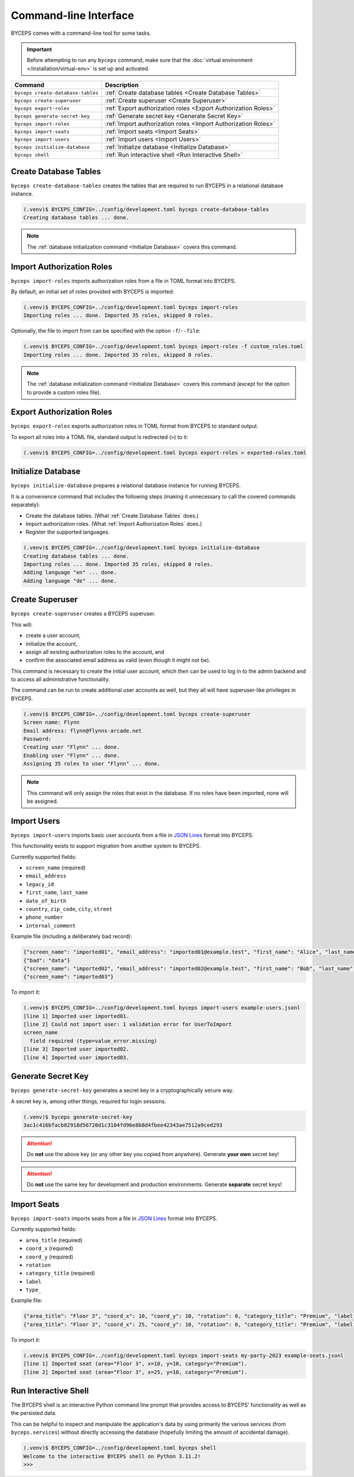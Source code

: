 **********************
Command-line Interface
**********************

BYCEPS comes with a command-line tool for some tasks.

.. important:: Before attempting to run any ``byceps`` command, make
   sure that the :doc:`virtual environment </installation/virtual-env>`
   is set up and activated.

.. list-table::
   :header-rows: 1

   * - Command
     - Description
   * - ``byceps create-database-tables``
     - :ref:`Create database tables <Create Database Tables>`
   * - ``byceps create-superuser``
     - :ref:`Create superuser <Create Superuser>`
   * - ``byceps export-roles``
     - :ref:`Export authorization roles <Export Authorization Roles>`
   * - ``byceps generate-secret-key``
     - :ref:`Generate secret key <Generate Secret Key>`
   * - ``byceps import-roles``
     - :ref:`Import authorization roles <Import Authorization Roles>`
   * - ``byceps import-seats``
     - :ref:`Import seats <Import Seats>`
   * - ``byceps import-users``
     - :ref:`Import users <Import Users>`
   * - ``byceps initialize-database``
     - :ref:`Initialize database <Initialize Database>`
   * - ``byceps shell``
     - :ref:`Run interactive shell <Run Interactive Shell>`


Create Database Tables
======================

``byceps create-database-tables`` creates the tables that are required
to run BYCEPS in a relational database instance.

.. code-block:: sh

    (.venv)$ BYCEPS_CONFIG=../config/development.toml byceps create-database-tables
    Creating database tables ... done.

.. note:: The :ref:`database initialization command <Initialize
   Database>` covers this command.


Import Authorization Roles
==========================

``byceps import-roles`` imports authorization roles from a file in TOML
format into BYCEPS.

By default, an initial set of roles provided with BYCEPS is imported:

.. code-block:: sh

    (.venv)$ BYCEPS_CONFIG=../config/development.toml byceps import-roles
    Importing roles ... done. Imported 35 roles, skipped 0 roles.

Optionally, the file to import from can be specified with the option
``-f``/``--file``:

.. code-block:: sh

    (.venv)$ BYCEPS_CONFIG=../config/development.toml byceps import-roles -f custom_roles.toml
    Importing roles ... done. Imported 35 roles, skipped 0 roles.

.. note:: The :ref:`database initialization command <Initialize
   Database>` covers this command (except for the option to provide a
   custom roles file).


Export Authorization Roles
==========================

``byceps export-roles`` exports authorization roles in TOML format from
BYCEPS to standard output.

To export all roles into a TOML file, standard output is redirected
(``>``) to it:

.. code-block:: sh

    (.venv)$ BYCEPS_CONFIG=../config/development.toml byceps export-roles > exported-roles.toml


Initialize Database
===================

``byceps initialize-database`` prepares a relational database instance
for running BYCEPS.

It is a convenience command that includes the following steps (making it
unnecessary to call the covered commands separately):

- Create the database tables. (What :ref:`Create Database Tables` does.)
- Import authorization roles. (What :ref:`Import Authorization Roles` does.)
- Register the supported languages.

.. code-block:: sh

    (.venv)$ BYCEPS_CONFIG=../config/development.toml byceps initialize-database
    Creating database tables ... done.
    Importing roles ... done. Imported 35 roles, skipped 0 roles.
    Adding language "en" ... done.
    Adding language "de" ... done.


Create Superuser
================

``byceps create-superuser`` creates a BYCEPS superuser.

This will:

- create a user account,
- initialize the account,
- assign all existing authorization roles to the account, and
- confirm the associated email address as valid (even though it might
  not be).

This command is necessary to create the initial user account, which then
can be used to log in to the admin backend and to access all
administrative functionality.

The command can be run to create additional user accounts as well, but
they all will have superuser-like privileges in BYCEPS.

.. code-block:: sh

    (.venv)$ BYCEPS_CONFIG=../config/development.toml byceps create-superuser
    Screen name: Flynn
    Email address: flynn@flynns-arcade.net
    Password:
    Creating user "Flynn" ... done.
    Enabling user "Flynn" ... done.
    Assigning 35 roles to user "Flynn" ... done.

.. note:: This command will only assign the roles that exist in the
   database. If no roles have been imported, none will be assigned.


Import Users
============

``byceps import-users`` imports basic user accounts from a file in `JSON
Lines`_ format into BYCEPS.

This functionality exists to support migration from another system to
BYCEPS.

Currently supported fields:

- ``screen_name`` (required)
- ``email_address``
- ``legacy_id``
- ``first_name``, ``last_name``
- ``date_of_birth``
- ``country``, ``zip_code``, ``city``, ``street``
- ``phone_number``
- ``internal_comment``

Example file (including a deliberately bad record):

.. code-block:: json

    {"screen_name": "imported01", "email_address": "imported01@example.test", "first_name": "Alice", "last_name": "Allison"}
    {"bad": "data"}
    {"screen_name": "imported02", "email_address": "imported02@example.test", "first_name": "Bob", "last_name": "Bobson"}
    {"screen_name": "imported03"}

To import it:

.. code-block:: sh

    (.venv)$ BYCEPS_CONFIG=../config/development.toml byceps import-users example-users.jsonl
    [line 1] Imported user imported01.
    [line 2] Could not import user: 1 validation error for UserToImport
    screen_name
      field required (type=value_error.missing)
    [line 3] Imported user imported02.
    [line 4] Imported user imported03.


Generate Secret Key
===================

``byceps generate-secret-key`` generates a secret key in a
cryptographically secure way.

A secret key is, among other things, required for login sessions.

.. code-block:: sh

    (.venv)$ byceps generate-secret-key
    3ac1c416bfacb82918d56720d1c3104fd96e8b8d4fbee42343ae7512a9ced293

.. attention:: Do **not** use the above key (or any other key you copied
   from anywhere). Generate **your own** secret key!

.. attention:: Do **not** use the same key for development and
   production environments. Generate **separate** secret keys!


Import Seats
============

``byceps import-seats`` imports seats from a file in `JSON Lines`_
format into BYCEPS.

Currently supported fields:

- ``area_title`` (required)
- ``coord_x`` (required)
- ``coord_y`` (required)
- ``rotation``
- ``category_title`` (required)
- ``label``
- ``type_``

Example file:

.. code-block:: json

    {"area_title": "Floor 3", "coord_x": 10, "coord_y": 10, "rotation": 0, "category_title": "Premium", "label": "Seat A-1"}
    {"area_title": "Floor 3", "coord_x": 25, "coord_y": 10, "rotation": 0, "category_title": "Premium", "label": "Seat A-2"}

To import it:

.. code-block:: sh

    (.venv)$ BYCEPS_CONFIG=../config/development.toml byceps import-seats my-party-2023 example-seats.jsonl
    [line 1] Imported seat (area="Floor 3", x=10, y=10, category="Premium").
    [line 2] Imported seat (area="Floor 3", x=25, y=10, category="Premium").


.. _JSON Lines: https://jsonlines.org/


Run Interactive Shell
=====================

The BYCEPS shell is an interactive Python command line prompt that
provides access to BYCEPS' functionality as well as the persisted data.

This can be helpful to inspect and manipulate the application's data by
using primarily the various services (from ``byceps.services``) without
directly accessing the database (hopefully limiting the amount of
accidental damage).

.. code:: sh

    (.venv)$ BYCEPS_CONFIG=../config/development.toml byceps shell
    Welcome to the interactive BYCEPS shell on Python 3.11.2!
    >>>
